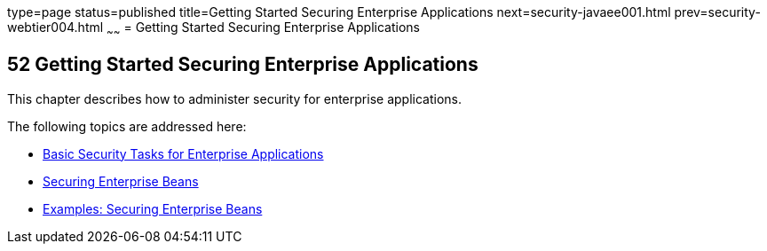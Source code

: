 type=page
status=published
title=Getting Started Securing Enterprise Applications
next=security-javaee001.html
prev=security-webtier004.html
~~~~~~
= Getting Started Securing Enterprise Applications

[[BNBYK]]

[[getting-started-securing-enterprise-applications]]
52 Getting Started Securing Enterprise Applications
---------------------------------------------------


This chapter describes how to administer security for enterprise
applications.

The following topics are addressed here:

* link:security-javaee001.html#CACGIFHJ[Basic Security Tasks for
Enterprise Applications]
* link:security-javaee002.html#BNBYL[Securing Enterprise Beans]
* link:security-javaee003.html#GKBSZ[Examples: Securing Enterprise Beans]
